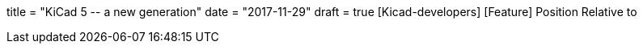 +++
title = "KiCad 5 -- a new generation"
date = "2017-11-29"
draft = true
+++
[Kicad-developers] [Feature] Position Relative to

